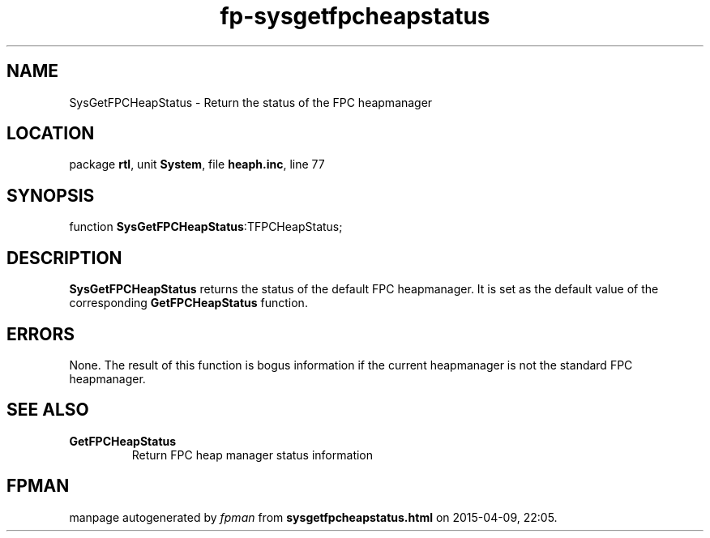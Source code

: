 .\" file autogenerated by fpman
.TH "fp-sysgetfpcheapstatus" 3 "2014-03-14" "fpman" "Free Pascal Programmer's Manual"
.SH NAME
SysGetFPCHeapStatus - Return the status of the FPC heapmanager
.SH LOCATION
package \fBrtl\fR, unit \fBSystem\fR, file \fBheaph.inc\fR, line 77
.SH SYNOPSIS
function \fBSysGetFPCHeapStatus\fR:TFPCHeapStatus;
.SH DESCRIPTION
\fBSysGetFPCHeapStatus\fR returns the status of the default FPC heapmanager. It is set as the default value of the corresponding \fBGetFPCHeapStatus\fR function.


.SH ERRORS
None. The result of this function is bogus information if the current heapmanager is not the standard FPC heapmanager.


.SH SEE ALSO
.TP
.B GetFPCHeapStatus
Return FPC heap manager status information

.SH FPMAN
manpage autogenerated by \fIfpman\fR from \fBsysgetfpcheapstatus.html\fR on 2015-04-09, 22:05.

